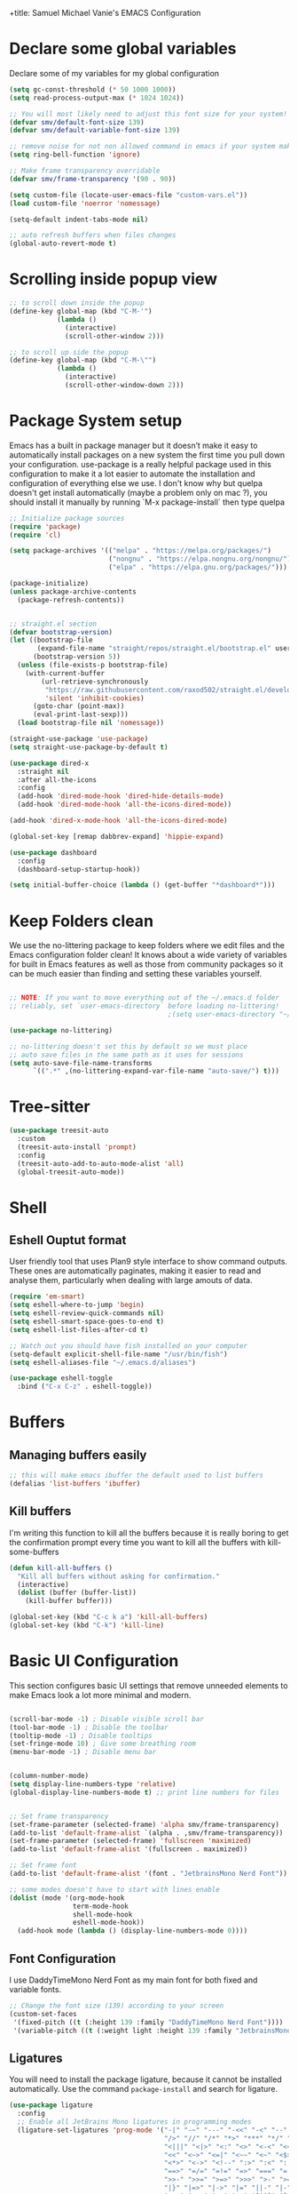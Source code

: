 +title: Samuel Michael Vanie's EMACS Configuration
#+PROPERTY: header-args:emacs-lisp :tangle ./init.el


* Declare some global variables

Declare some of my variables for my global configuration

#+BEGIN_SRC emacs-lisp
(setq gc-const-threshold (* 50 1000 1000))
(setq read-process-output-max (* 1024 1024))

;; You will most likely need to adjust this font size for your system!
(defvar smv/default-font-size 139)
(defvar smv/default-variable-font-size 139)

;; remove noise for not non allowed command in emacs if your system make them
(setq ring-bell-function 'ignore)

;; Make frame transparency overridable
(defvar smv/frame-transparency '(90 . 90))

(setq custom-file (locate-user-emacs-file "custom-vars.el"))
(load custom-file 'noerror 'nomessage)

(setq-default indent-tabs-mode nil)

;; auto refresh buffers when files changes
(global-auto-revert-mode t)
#+END_SRC

* Scrolling inside popup view

#+begin_src emacs-lisp
  ;; to scroll down inside the popup
  (define-key global-map (kbd "C-M-'")
              (lambda ()
                (interactive)
                (scroll-other-window 2)))

  ;; to scroll up side the popup
  (define-key global-map (kbd "C-M-\"")
              (lambda ()
                (interactive)
                (scroll-other-window-down 2)))

#+end_src

* Package System setup

Emacs has a built in package manager but it doesn’t make it easy to automatically install packages on a new system the first time you pull down your configuration. use-package is a really helpful package used in this configuration to make it a lot easier to automate the installation and configuration of everything else we use.
I don't know why but quelpa doesn't get install automatically (maybe a problem only on mac ?), you should install it manually by running `M-x package-install` then type quelpa

#+BEGIN_SRC emacs-lisp
  ;; Initialize package sources
  (require 'package)
  (require 'cl)

  (setq package-archives '(("melpa" . "https://melpa.org/packages/")
                           ("nongnu" . "https://elpa.nongnu.org/nongnu/")
                           ("elpa" . "https://elpa.gnu.org/packages/")))

  (package-initialize)
  (unless package-archive-contents
    (package-refresh-contents))


  ;; straight.el section
  (defvar bootstrap-version)
  (let ((bootstrap-file
         (expand-file-name "straight/repos/straight.el/bootstrap.el" user-emacs-directory))
        (bootstrap-version 5))
    (unless (file-exists-p bootstrap-file)
      (with-current-buffer
          (url-retrieve-synchronously
           "https://raw.githubusercontent.com/raxod502/straight.el/develop/install.el"
           'silent 'inhibit-cookies)
        (goto-char (point-max))
        (eval-print-last-sexp)))
    (load bootstrap-file nil 'nomessage))

  (straight-use-package 'use-package)
  (setq straight-use-package-by-default t)

  (use-package dired-x
    :straight nil
    :after all-the-icons
    :config
    (add-hook 'dired-mode-hook 'dired-hide-details-mode)
    (add-hook 'dired-mode-hook 'all-the-icons-dired-mode))

  (add-hook 'dired-x-mode-hook 'all-the-icons-dired-mode)

  (global-set-key [remap dabbrev-expand] 'hippie-expand)

  (use-package dashboard
    :config
    (dashboard-setup-startup-hook))

  (setq initial-buffer-choice (lambda () (get-buffer "*dashboard*")))
#+END_SRC

* Keep Folders clean

We use the no-littering package to keep folders where we edit files and the Emacs configuration folder clean! It knows about a wide variety of variables for built in Emacs features as well as those from community packages so it can be much easier than finding and setting these variables yourself.

#+begin_src emacs-lisp

  ;; NOTE: If you want to move everything out of the ~/.emacs.d folder
  ;; reliably, set `user-emacs-directory` before loading no-littering!
                                          ;(setq user-emacs-directory "~/.cache/emacs")

  (use-package no-littering)

  ;; no-littering doesn't set this by default so we must place
  ;; auto save files in the same path as it uses for sessions
  (setq auto-save-file-name-transforms
        `((".*" ,(no-littering-expand-var-file-name "auto-save/") t)))

#+end_src

* Tree-sitter

#+begin_src emacs-lisp
  (use-package treesit-auto
    :custom
    (treesit-auto-install 'prompt)
    :config
    (treesit-auto-add-to-auto-mode-alist 'all)
    (global-treesit-auto-mode))
#+end_src

* Shell

** Eshell Ouptut format

User friendly tool that uses Plan9 style interface to show command outputs. These ones are automatically paginates, making it easier to read and analyse them, particularly when dealing with large amouts of data.

#+begin_src emacs-lisp
  (require 'em-smart)
  (setq eshell-where-to-jump 'begin)
  (setq eshell-review-quick-commands nil)
  (setq eshell-smart-space-goes-to-end t)
  (setq eshell-list-files-after-cd t)

  ;; Watch out you should have fish installed on your computer
  (setq-default explicit-shell-file-name "/usr/bin/fish")
  (setq eshell-aliases-file "~/.emacs.d/aliases")

  (use-package eshell-toggle
    :bind ("C-x C-z" . eshell-toggle))
#+end_src

* Buffers

** Managing buffers easily

#+begin_src emacs-lisp
  ;; this will make emacs ibuffer the default used to list buffers
  (defalias 'list-buffers 'ibuffer)
#+end_src


** Kill buffers

I'm writing this function to kill all the buffers because it is really boring to get the confirmation prompt every time you want to kill all the buffers with kill-some-buffers

#+begin_src emacs-lisp
  (defun kill-all-buffers ()
    "Kill all buffers without asking for confirmation."
    (interactive)
    (dolist (buffer (buffer-list))
      (kill-buffer buffer)))

  (global-set-key (kbd "C-c k a") 'kill-all-buffers)
  (global-set-key (kbd "C-k") 'kill-line)
#+end_src

* Basic UI Configuration

This section configures basic UI settings that remove unneeded elements to make Emacs look a lot more minimal and modern.

#+begin_src emacs-lisp

  (scroll-bar-mode -1) ; Disable visible scroll bar
  (tool-bar-mode -1) ; Disable the toolbar
  (tooltip-mode -1) ; Disable tooltips
  (set-fringe-mode 10) ; Give some breathing room
  (menu-bar-mode -1) ; Disable menu bar


  (column-number-mode)
  (setq display-line-numbers-type 'relative)
  (global-display-line-numbers-mode t) ;; print line numbers for files


  ;; Set frame transparency
  (set-frame-parameter (selected-frame) 'alpha smv/frame-transparency)
  (add-to-list 'default-frame-alist `(alpha . ,smv/frame-transparency))
  (set-frame-parameter (selected-frame) 'fullscreen 'maximized)
  (add-to-list 'default-frame-alist '(fullscreen . maximized))

  ;; Set frame font
  (add-to-list 'default-frame-alist '(font . "JetbrainsMono Nerd Font"))

  ;; some modes doesn't have to start with lines enable
  (dolist (mode '(org-mode-hook
                  term-mode-hook
                  shell-mode-hook
                  eshell-mode-hook))
    (add-hook mode (lambda () (display-line-numbers-mode 0))))

#+end_src

** Font Configuration

I use DaddyTimeMono Nerd Font as my main font for both fixed and variable fonts.

#+begin_src emacs-lisp
  ;; Change the font size (139) according to your screen
  (custom-set-faces
   '(fixed-pitch ((t (:height 139 :family "DaddyTimeMono Nerd Font"))))
   '(variable-pitch ((t (:weight light :height 139 :family "JetbrainsMono Nerd Font")))))
#+end_src


** Ligatures

You will need to install the package ligature, because it cannot be installed automatically. Use the command ~package-install~ and search for ligature.

#+begin_src emacs-lisp
  (use-package ligature
    :config
    ;; Enable all JetBrains Mono ligatures in programming modes
    (ligature-set-ligatures 'prog-mode '("-|" "-~" "---" "-<<" "-<" "--" "->" "->>" "-->" "///" "/=" "/=="
                                         "/>" "//" "/*" "*>" "***" "*/" "<-" "<<-" "<=>" "<=" "<|" "<||"
                                         "<|||" "<|>" "<:" "<>" "<-<" "<<<" "<==" "<<=" "<=<" "<==>" "<-|"
                                         "<<" "<~>" "<=|" "<~~" "<~" "<$>" "<$" "<+>" "<+" "</>" "</" "<*"
                                         "<*>" "<->" "<!--" ":>" ":<" ":::" "::" ":?" ":?>" ":=" "::=" "=>>"
                                         "==>" "=/=" "=!=" "=>" "===" "=:=" "==" "!==" "!!" "!=" ">]" ">:"
                                         ">>-" ">>=" ">=>" ">>>" ">-" ">=" "&&&" "&&" "|||>" "||>" "|>" "|]"
                                         "|}" "|=>" "|->" "|=" "||-" "|-" "||=" "||" ".." ".?" ".=" ".-" "..<"
                                         "..." "+++" "+>" "++" "[||]" "[<" "[|" "{|" "??" "?." "?=" "?:" "##"
                                         "###" "####" "#[" "#{" "#=" "#!" "#:" "#_(" "#_" "#?" "#(" ";;" "_|_"
                                         "__" "~~" "~~>" "~>" "~-" "~@" "$>" "^=" "]#"))
    ;; Enables ligature checks globally in all buffers. You can also do it
    ;; per mode with `ligature-mode'.
    (global-ligature-mode t))
#+end_src

** Adding color to delimiters

Rainbow permits to match pairs delimiters with the same color.

#+begin_src emacs-lisp
  (use-package rainbow-delimiters
    :hook (prog-mode . rainbow-delimiters-mode))
#+end_src

* Keybindings Configuration


** Hydra and general

#+begin_src emacs-lisp

  (use-package general ;; for setting keybindings
    :config
    (general-create-definer smv/leader-keys
                            :keymaps '(normal visual emacs)
                            :prefix "SPC"
                            :global-prefix "SPC")

    (smv/leader-keys
     "t" '(:ignore t :which-key "toggles")
     "tt" '(counsel-load-theme :which-key "choose theme")))

  (use-package hydra) ;; hydra permit to repeat a command easily without repeating the keybindings multiple

#+end_src



** Xah-fly keys

#+begin_src emacs-lisp
(use-package xah-fly-keys
  :config
  (xah-fly-keys t)
  (xah-fly-keys-set-layout "colemak")
  (define-key xah-fly-command-map (kbd "k") 'swiper)
  (define-key xah-fly-command-map (kbd "SPC b") 'copilot-complete))
#+end_src


** Ace-jump mode

#+begin_src emacs-lisp
  (use-package ace-jump-mode
    :bind
    ("C-c SPC" . ace-jump-mode))
#+end_src


* vterm

Vterm is a better terminal emulator that will permit good rendering of all terminal commands

#+begin_src emacs-lisp
  (use-package vterm)

  (use-package multi-vterm
    :ensure t
    :config
    (define-key vterm-mode-map [return]                      #'vterm-send-return)
    (global-set-key (kbd "C-x C-y") 'multi-vterm)
    (setq vterm-keymap-exceptions nil))

#+end_src


* UI Configuration

** Color Theme

[[https://github.com/hlissner/emacs-doom-themes][doom-themes]] and ef  are a set of themes that support various emacs modes. It also has support for doom-modeline that I use as my mode line.
Counsel can permit quickly switch between these themes, hit ~M-x counsel-load-theme~

#+begin_src emacs-lisp
  (use-package doom-themes)
  (use-package ef-themes
    :config
    (load-theme 'ef-trio-light t))
#+end_src

** Better Mode line

[[https://github.com/seagle0128/doom-modeline][doom-modeline]] is a very attractive and rich mode line configuration for emacs. I use nerd-icons packages to add to it some cool icons.
You will have to install the icons on your machine before to get the full functionnalities : ~M-x all-the-icons-install-fonts~ , ~M-x nerd-icons-install-fonts~

#+begin_src emacs-lisp
  (use-package all-the-icons
    :if (display-graphic-p))

  (use-package doom-modeline
    :init (doom-modeline-mode 1)
    :custom ((doom-modeline-height 15)))

  (use-package all-the-icons-ivy
    :after all-the-icons)

  (use-package nerd-icons)

  (use-package all-the-icons-dired
    :after all-the-icons)
#+end_src

** Which Key

[[https://github.com/justbur/emacs-which-key][which-key]]  is a useful UI panel that appears when you start pressing any key binding in Emacs to offer you all possible completions for the prefix. For example, if you press C-c (hold control and press the letter c), a panel will appear at the bottom of the frame displaying all of the bindings under that prefix and which command they run. This is very useful for learning the possible key bindings in the mode of your current buffer.

#+begin_src emacs-lisp
  (use-package which-key ;; print next keybindings
    :init (which-key-mode) ;; happens before the package is loaded
    :diminish which-key-mode
    :config ;; only runs after the mode is loaded
    (setq which-key-idle-delay 0.3))
#+end_src

** Ivy and Counsel

[[https://oremacs.com/swiper/][Ivy]]  is an excellent completion framework for Emacs. It provides a minimal yet powerful selection menu that appears when you open files, switch buffers, and for many other tasks in Emacs. Counsel is a customized set of commands to replace `find-file` with `counsel-find-file`, etc which provide useful commands for each of the default completion commands.

[[https://github.com/Yevgnen/ivy-rich][ivy-rich]]  adds extra columns to a few of the Counsel commands to provide more information about each item.

#+begin_src emacs-lisp
  (use-package ivy
    :diminish
    :bind (("C-s" . swiper)
           :map ivy-minibuffer-map
           ("<tab>" . ivy-alt-done)
           ("C-l" . ivy-alt-done)
           ("C-j" . ivy-next-line)
           ("C-k" . ivy-previous-line)
           :map ivy-switch-buffer-map
           ("C-k" . ivy-previous-line)
           ("C-l" . ivy-done)
           ("C-d" . ivy-switch-buffer-kill)
           :map ivy-reverse-i-search-map
           ("C-k" . ivy-previous-line)
           ("C-d" . ivy-reverse-i-search-kill))
    :config
    (ivy-mode 1))

  (use-package ivy-rich
    :after (ivy counsel)
    :init
    (ivy-rich-mode 1))

  (use-package counsel
    :bind (("C-M-j" . 'counsel-switch-buffer)
           :map minibuffer-local-map
           ("C-r" . 'counsel-minibuffer-history))
    :custom
    (counsel-linux-app-format-function #'counsel-linux-app-format-function-name-only)
    :config
    (counsel-mode 1))
#+end_src

*** Improved Candidate Sorting with prescient.el

[[https://github.com/radian-software/prescient.el][prescient.el]] provides some helpful behavior for sorting Ivy completion candidates based on how recently or frequently you select them. This can be especially helpful when using M-x to run commands that you don’t have bound to a key but still need to access occasionally.

#+begin_src emacs-lisp

  (use-package ivy-prescient
    :after counsel
    :custom
    (ivy-prescient-enable-filtering nil)
    :config
    ;; Uncomment the following line to have sorting remembered across sessions!
                                          ;(prescient-persist-mode 1)
    (ivy-prescient-mode 1))

#+end_src

** Helpful Help Commands

[[https://github.com/Wilfred/helpful][Helpful]] adds a lot of very helpful (get it?) information to Emacs’ describe- command buffers. For example, if you use describe-function, you will not only get the documentation about the function, you will also see the source code of the function and where it gets used in other places in the Emacs configuration. It is very useful for figuring out how things work in Emacs.

#+begin_src emacs-lisp

  (use-package helpful
    :commands (helpful-callable helpful-variable helpful-command helpful-key)
    :custom
    (counsel-describe-function-function #'helpful-callable)
    (counsel-describe-variable-function #'helpful-variable)
    :bind
    ([remap describe-function] . counsel-describe-function)
    ([remap describe-command] . helpful-command)
    ([remap describe-variable] . counsel-describe-variable)
    ([remap describe-key] . helpful-key))

#+end_src


* Org Mode

[[https://orgmode.org/][OrgMode]] is a rich document editor, project planner, task and time tracker, blogging engine, and literate coding utility all wrapped up in one package.

** Better Font Faces

I create a function called `smv/org-font-setup` to configure various text faces for tweaking org-mode. I have fixed font for code source, table, ... and variable font (Roboto Condensed light for text).

#+begin_src emacs-lisp

(defun smv/org-font-setup ()
    (font-lock-add-keywords 'org-mode ;; Change the list icon style from "-" to "."
                            '(("^ *\\([-]\\) "
                            (0 (prog1 () (compose-region (match-beginning 1) (match-end 1) "•"))))))
    (font-lock-add-keywords 'org-mode
                            '(("^ *\\([+]\\) "
                            (0 (prog1 () (compose-region (match-beginning 1) (match-end 1) "◦"))))))

    ;; configuration of heading levels size
    (dolist (face '((org-level-1 . 1.2)
                        (org-level-2 . 1.1)
                        (org-level-3 . 1.05)
                        (org-level-4 . 1.0)
                        (org-level-5 . 1.0)
                        (org-level-6 . 1.0)
                        (org-level-7 . 1.0)
                        (org-level-8 . 1.0)))
        (set-face-attribute (car face) nil :font "VictorMono" :weight 'regular :height (cdr face)))
        ;; Ensure that anything that should be fixed-pitch in Org files appears that way
        (set-face-attribute 'org-block nil    :inherit 'fixed-pitch)
        (set-face-attribute 'org-table nil    :inherit 'fixed-pitch)
        (set-face-attribute 'org-formula nil  :inherit 'fixed-pitch)
        (set-face-attribute 'org-code nil     :inherit '(shadow fixed-pitch))
        (set-face-attribute 'org-table nil    :inherit '(shadow fixed-pitch))
        (set-face-attribute 'org-verbatim nil :inherit '(shadow fixed-pitch))
        (set-face-attribute 'org-special-keyword nil :inherit '(font-lock-comment-face fixed-pitch))
        (set-face-attribute 'org-meta-line nil :inherit '(font-lock-comment-face fixed-pitch))
        (set-face-attribute 'org-checkbox nil  :inherit 'fixed-pitch)
        (set-face-attribute 'line-number nil :inherit 'fixed-pitch)
        (set-face-attribute 'line-number-current-line nil :inherit 'fixed-pitch))

#+end_src


** Basic Config

This section contains the basic configuration for org-mode plus the configuration for Org agendas and capture templates

#+begin_src emacs-lisp

(defun smv/org-mode-setup()
    (org-indent-mode)
    (variable-pitch-mode 1)
    (auto-fill-mode 0)
    (visual-line-mode 1)
    (smv/org-font-setup))


(use-package org ;; org-mode, permit to take notes and other interesting stuff with a specific file extension
    :straight org-contrib
    :hook (org-mode . smv/org-mode-setup)
    :config
    (setq org-ellipsis " ▼:")
    (setq org-agenda-start-with-log-mode t)
    (setq org-log-done 'time)
    (setq org-log-into-drawer t)

    (setq org-agenda-files
            '("~/.org/todo.org"
            "~/.org/projects.org"))

    (setq org-todo-keywords
            '((sequence "TODO(t)" "NEXT(n)" "|" "DONE(d!)")
            (sequence "BACKLOG(b)" "PLAN(p)" "READY(r)" "ACTIVE(a)" "REVIEW(v)" "WAIT(w@/!)" "HOLD(h)" "|" "COMPLETED(c)" "CANC(k@)")))

    ;; easily move task to another header
    (setq org-refile-targets
            '(("archive.org" :maxlevel . 1)
            ("todo.org" :maxlevel . 1)
            ("projects.org" :maxlevel . 1)))

    ;; Save Org buffers after refiling!
    (advice-add 'org-refile :after 'org-save-all-org-buffers)

    (setq org-tag-alist
        '((:startgroup)
            ; Put mutually exclusive tags here
            (:endgroup)
            ("@school" . ?s)
            ("personal" . ?p)
            ("note" . ?n)
            ("idea" . ?i)))

    (setq org-agenda-custom-commands
        '(("d" "Dashboard"
        ((agenda "" ((org-deadline-warning-days 7)))
        (todo "TODO"
            ((org-agenda-overriding-header "All tasks")))))

        ("n" "Next Tasks"
        ((todo "NEXT"
            ((org-agenda-overriding-header "Next Tasks")))))

        ("s" "School Tasks" tags-todo "@school+CATEGORY=\"project_task\"")

        ("P" "Projects" tags-todo "+projects/ACTIVE")

        ;; Low-effort next actions
        ("e" tags-todo "+TODO=\"NEXT\"+Effort<15&+Effort>0"
        ((org-agenda-overriding-header "Low Effort Tasks")
        (org-agenda-max-todos 20)
        (org-agenda-files org-agenda-files)))))

    (setq org-capture-templates ;; quickly add todos entries without going into the file
        `(("t" "Tasks")
        ("tt" "Task" entry (file+olp "~/.org/todo.org" "Tasks")
                "* TODO %?\n  %U\n  %a\n  %i" :empty-lines 1)))


    (smv/org-font-setup)
    (global-set-key (kbd "C-c a") 'org-agenda))

#+end_src


** Auto rendering latex section

#+begin_src emacs-lisp
(use-package org-fragtog
    :hook (org-mode-hook . org-fragtog-mode))
#+end_src

** Presentation

#+begin_src emacs-lisp
(use-package ox-reveal)
#+end_src


** Nicer Heading

[[https://github.com/sabof/org-bullets][org-bullets]] permits to change the icon used for the different headings in org-mode.

I use also `org-num` to add numbers in front of my different headlines.

#+begin_src emacs-lisp

(use-package org-bullets ;; change the bullets in my org mode files
    :after org
    :hook (org-mode . org-bullets-mode)
    :custom
    (org-bullets-bullet-list '("◉" "☯" "○" "☯" "✸" "☯" "✿" "☯" "✜" "☯" "◆" "☯" "▶")))

;; Outline numbering for org mode
(use-package org-num
    :straight nil
    :load-path "lisp/"
    :after org
    :hook (org-mode . org-num-mode))
#+end_src


** Center buffers

To center buffers I use the [[https://github.com/rnkn/olivetti][olivetti]] minor-mode. It is more easy and pratical and doesn't only serve in org-mode.

#+begin_src emacs-lisp
;; use to stretch the page on the center to be able to focus on document writing
(use-package olivetti
    :hook (org-mode-hook . olivetti-mode))
#+end_src


** Configure Babel Languages

To execute or export code in org-mode code blocks, you’ll need to set up org-babel-load-languages for each language you’d like to use. [[https://orgmode.org/worg/org-contrib/babel/languages.html][This page]] documents all of the languages that you can use with org-babel.

#+begin_src emacs-lisp
(with-eval-after-load 'org
  (org-babel-do-load-languages
      'org-babel-load-languages
      '((emacs-lisp . t)
      (python . t)))

  (push '("conf-unix" . conf-unix) org-src-lang-modes))
#+end_src


** Structure Templates

Org mode's [[https://orgmode.org/manual/Structure-Templates.html][structure template]] feature enables you to quickly insert code blocks into your Org files in combination with `org-tempo` by typing `<` followed by the template name like `el` or `py` and then press `TAB`. For example, to insert an empy `emacs-lisp` block below, you can type `<el` and press `TAB` to expand into such a block.

#+begin_src emacs-lisp
(with-eval-after-load 'org
;; This is needed as of Org 9.2
(require 'org-tempo)

(add-to-list 'org-structure-template-alist '("sh" . "src shell"))
(add-to-list 'org-structure-template-alist '("el" . "src emacs-lisp"))
(add-to-list 'org-structure-template-alist '("py" . "src python"))
(add-to-list 'org-structure-template-alist '("ru" . "src rust")))
  
(add-to-list 'org-structure-template-alist '("cpp" . "src cpp"))
#+end_src


** Auto-tangle Configuration files

This snippets adds a hook to `org-mode` buffers so that efs/org-babel-tangle-config gets executed each time such a buffer gets saved. This function checks to see if the file being saved is the Emacs.org file you’re looking at right now, and if so, automatically exports the configuration here to the associated output files. Tangle is use to export org mode files into the configuration init.el file.

#+begin_src emacs-lisp

;; Automatically tangle our Emacs.org config file when we save it
(defun smv/org-babel-tangle-config ()
  (when (string-equal (buffer-file-name)
                      (expand-file-name "~/.emacs.d/emacs.org"))
    ;; Dynamic scoping to the rescue
    (let ((org-confirm-babel-evaluate nil))
      (org-babel-tangle))))

(add-hook 'org-mode-hook (lambda () (add-hook 'after-save-hook #'smv/org-babel-tangle-config)))

#+end_src


* Development

** Undo tree

Some day undo tree saved my self from losing my progress.

#+begin_src emacs-lisp
(use-package undo-tree
      :config
      (global-undo-tree-mode))
#+end_src

** Commenting Code

To help me comment code region quickly I set up this keyboard shortcut. The function used is a native emacs function.

#+begin_src emacs-lisp
(global-set-key (kbd "C-M-;") 'comment-region)
#+end_src


** Search project wide

wgrep will permit to make grep buffers editable so that you can just modify the occurences of what you're looking for.

I use the built-in rgrep to do my search and replace so I'm binding it to =C-c r=.

#+begin_src emacs-lisp
  (use-package wgrep)
  (global-set-key (kbd "C-c r") 'rgrep)
#+end_src


** Languages

*** IDE Features with eglot-mode

Language server configuration for programming part.
I use some useful lsp packages with downloaded languages server for my programming journey.


**** Flymake

#+begin_src emacs-lisp
  (use-package flymake
    :bind
    ("M-g f l" . flymake-show-project-diagnostics))

  ;; set global keybinding for quickfix
  (global-set-key (kbd "M-g e a") 'eglot-code-actions)
#+end_src

**** markdown-mode

Use to make eglot documentation more pretty

#+begin_src emacs-lisp
(use-package markdown-mode)
#+end_src


**** yasnippet

Useful snippets for quick programming

#+begin_src emacs-lisp
(use-package yasnippet
    :config (yas-global-mode))
#+end_src


**** auto-yasnippet

A way to create temporary snippet to prevent rewriting code

#+begin_src emacs-lisp
  (use-package auto-yasnippet
    :bind
    ("C-c C-y w" . aya-create)
    ("C-c C-y TA". aya-expand)
    ("C-c C-y SP". aya-expand-from-history)
    ("C-c C-y d" . aya-delete-from-history)
    ("C-c C-y c" . aya-clear-history)
    ("C-c C-y n" . aya-next-in-history)
    ("C-c C-y p" . aya-previous-in-history)
    ("C-c C-y s" . aya-persist-snippet)
    ("C-c C-y o" . aya-open-line))
#+end_src


*** Yaml-mode

Mode for yaml configuration files editing.

#+begin_src emacs-lisp
(use-package yaml-mode
:mode (("\\.yml\\'" . yaml-mode)
            ("\\.yaml\\'" . yaml-mode)
            ))
#+end_src


*** Web Programming

**** Emmet-mode

Emmet mode allors you to easily expand html and css abbreviations for instance if I type "p" then press control and j I get <p></p>. You can also use things like ~".container>section>(h1+p)"~.

#+begin_src emacs-lisp
(use-package emmet-mode)
#+end_src

**** Web-mode

The useful web mode for programming.

#+begin_src emacs-lisp

(defun smv/web-mode-hook ()
"Hooks for Web mode."
(setq web-mode-markup-indent-offset 2)
(setq web-mode-css-indent-offset 2)
(setq web-mode-code-indent-offset 2)
(setq web-mode-enable-current-column-highlight t)
(setq web-mode-enable-current-element-highlight t)
(set (make-local-variable 'company-backends) '(company-css company-web-html company-yasnippet company-files))
)

(use-package web-mode
    :mode (("\\.html?\\'" . web-mode)
            ("\\.css?\\'" . web-mode)
            )
    :hook
    (web-mode . smv/web-mode-hook)
    (web-mode . emmet-mode)
    (web-mode . prettier-mode)
)

(add-hook 'web-mode-before-auto-complete-hooks
    '(lambda ()
    (let ((web-mode-cur-language
            (web-mode-language-at-pos)))
                (if (string= web-mode-cur-language "php")
            (yas-activate-extra-mode 'php-mode)
        (yas-deactivate-extra-mode 'php-mode))
                (if (string= web-mode-cur-language "css")
            (setq emmet-use-css-transform t)
        (setq emmet-use-css-transform nil)))))

#+end_src


**** JSX support

#+begin_src emacs-lisp
(use-package rjsx-mode
  :mode (("\\.js\\'" . rjsx-mode)
            ("\\.ts\\'" . rjsx-mode))
  :hook
  (rjsx-mode . emmet-mode)
  (rjsx-mode . prettier-mode))
#+end_src

**** prettier

Prettier automatically formats the code for you. I hate when it's in other modes but in web mode it's quite useful.

#+begin_src emacs-lisp
(use-package prettier)
#+end_src

*** TypeScript

Typescript configuration in lsp.
You will need to install typescript-language-server with `npm install -g typescript-language-server typescript` .

#+begin_src emacs-lisp

(use-package typescript-mode
    :mode "\\.ts\\'"
    :hook (typescript-mode . eglot-ensure)
    :config
    (setq typescript-indent-level 2))
#+end_src

*** PHP

Installing PHP

#+begin_src emacs-lisp
(use-package php-mode
  :mode "\\.php\\'"
  )
#+end_src


*** JAVA

#+begin_src emacs-lisp
(use-package eglot-java
  :after eglot)
#+end_src

*** RUST

#+begin_src emacs-lisp
(use-package rust-mode)

(use-package rust-ts-mode
    :mode "\\.rs\\'"
    :bind-keymap
    ("C-c c" . rust-mode-map)
    :hook (rust-ts-mode . eglot-ensure))
#+end_src

*** DART & FLUTTER

#+begin_src emacs-lisp
(use-package flutter)

(use-package dart-mode
    :mode "\\.dart\\'"
    :hook (dart-mode . eglot-ensure))
#+end_src



** Company Mode

Company Mode provides a nicer in-buffer completion interface than completion-at-point which is more reminiscent of what you would expect from an IDE. We add a simple configuration to make the keybindings a little more useful (TAB now completes the selection and initiates completion at the current location if needed).

#+begin_src emacs-lisp
(use-package company
    :after eglot-mode
    :hook (eglot-mode . company-mode)
    :bind
    (:map company-mode
          ("M-o" . company-manual-begin))
    :custom
    (company-minimum-prefix-length 1)
    (company-idle-delay 0.0))

(use-package company-box
    :hook
    (company-mode . company-box-mode))

(use-package company-tabnine
    :config
    (add-to-list 'company-backends #'company-tabnine t))
#+end_src


** Debugger configuration

I use dape for the philosophy of emacs and because it's more manageable with the built-in packages of emacs like eglot.

#+begin_src emacs-lisp
(use-package dape
 :after eglot)
#+end_src

** Docker Mode

Quickly manages [[https://github.com/Silex/docker.el][docker]] container directly inside emacs.

#+begin_src emacs-lisp
(use-package docker
    :bind ("C-c d" . docker))

(use-package dockerfile-mode)
#+end_src


** Github Copilot

Using github copilot has my pair programming assistant to finish my tasks more quickly.
Uncomment the commented parts only when you will finish installing copilot.

#+begin_src emacs-lisp
(defun rk/copilot-complete-or-accept ()
    "Command that either triggers a completion or accepts one if one
is available. Useful if you tend to hammer your keys like I do."
    (interactive)
    (if (copilot--overlay-visible)
        (progn
        (copilot-accept-completion)
        (open-line 1)
        )
    (copilot-complete)))

(defun rk/copilot-quit ()
"Run `copilot-clear-overlay' or `keyboard-quit'. If copilot is
cleared, make sure the overlay doesn't come back too soon."
(interactive)
(condition-case err
    (when copilot--overlay
        (lexical-let ((pre-copilot-disable-predicates copilot-disable-predicates))
        (setq copilot-disable-predicates (list (lambda () t)))
        (copilot-clear-overlay)
        (run-with-idle-timer
            1.0
            nil
            (lambda ()
            (setq copilot-disable-predicates pre-copilot-disable-predicates)))))
    (error handler)))

(defun rk/no-copilot-mode ()
"Helper for `rk/no-copilot-modes'."
(copilot-mode -1))

(defvar rk/no-copilot-modes '(shell-mode
                                inferior-python-mode
                                eshell-mode
                                term-mode
                                vterm-mode
                                comint-mode
                                compilation-mode
                                debugger-mode
                                dired-mode-hook
                                compilation-mode-hook
                                flutter-mode-hook
                                minibuffer-mode-hook)
    "Modes in which copilot is inconvenient.")

(defvar rk/copilot-manual-mode nil
    "When `t' will only show completions when manually triggered, e.g. via M-C-<return>.")

(defvar rk/copilot-enable-for-org nil
    "Should copilot be enabled for org-mode buffers?")


(defun rk/copilot-enable-predicate ()
    ""
    (and
    (eq (get-buffer-window) (selected-window))))

(defun rk/copilot-disable-predicate ()
    "When copilot should not automatically show completions."
    (or rk/copilot-manual-mode
        (member major-mode rk/no-copilot-modes)
        (and (not rk/copilot-enable-for-org) (eq major-mode 'org-mode))
        (company--active-p)))

(defun rk/copilot-change-activation ()
    "Switch between three activation modes:
    - automatic: copilot will automatically overlay completions
    - manual: you need to press a key (C-M-<return>) to trigger completions
    - off: copilot is completely disabled."
    (interactive)
    (if (and copilot-mode rk/copilot-manual-mode)
        (progn
        (message "deactivating copilot")
        (global-copilot-mode -1)
        (setq rk/copilot-manual-mode nil))
    (if copilot-mode
        (progn
            (message "activating copilot manual mode")
            (setq rk/copilot-manual-mode t))
        (message "activating copilot mode")
        (global-copilot-mode))))


(straight-use-package '(copilot :host github
                            :repo "copilot-emacs/copilot.el"
                            :branch "main"
                            :files ("dist" "*.el")))

(require 'copilot)
;; keybindings that are active when copilot shows completions
(define-key copilot-mode-map (kbd "C-M-<next>") #'copilot-next-completion)
(define-key copilot-mode-map (kbd "C-M-<prior>") #'copilot-previous-completion)
(define-key copilot-mode-map (kbd "C-M-<right>") #'copilot-accept-completion-by-word)
(define-key copilot-mode-map (kbd "C-M-<return>") #'copilot-accept-completion-by-line)

;;global keybindings
(define-key global-map (kbd "C-M-<down>") #'rk/copilot-complete-or-accept)
(define-key global-map (kbd "C-M-<escape>") #'rk/copilot-change-activation)

;;Do copilot-quit when pressing C-g
(advice-add 'keyboard-quit :before #'rk/copilot-quit)

;; ;; deactivate copilot for certain modes
(add-to-list 'copilot-enable-predicates #'rk/copilot-enable-predicate)
(add-to-list 'copilot-disable-predicates #'rk/copilot-disable-predicate)

#+end_src

** Gptel

Using chatgpt directly in emacs so that I will not be obliged to switch to the web browser when coding.

#+begin_src emacs-lisp
  ;; (defun smv/gptel-api-key ()
  ;;   "Retrieve my OpenAI API key from a secure location."
  ;;   (with-temp-buffer
  ;;     (insert-file-contents-literally "~/.open_api_key")
  ;;     (string-trim (buffer-string))))

  ;; (use-package gptel)
  ;; (setq gptel-api-key (smv/gptel-api-key))
#+end_src


** Youdotcom

This is my own package to make web search and chat directly inside emacs

#+begin_src emacs-lisp
(use-package youdotcom
    :bind
    ("C-c y" . youdotcom-enter)
    :config
    (setq youdotcom-rag-api-key ""))
#+end_src


** Magit

[[https://magit.vc/][Magit]] is a git interface for emacs. It's very handy and fun to use.

#+begin_src emacs-lisp
(use-package magit
    :commands magit-status
    :custom
    (magit-display-buffer-function #'magit-display-buffer-same-window-except-diff-v1))
#+end_src


